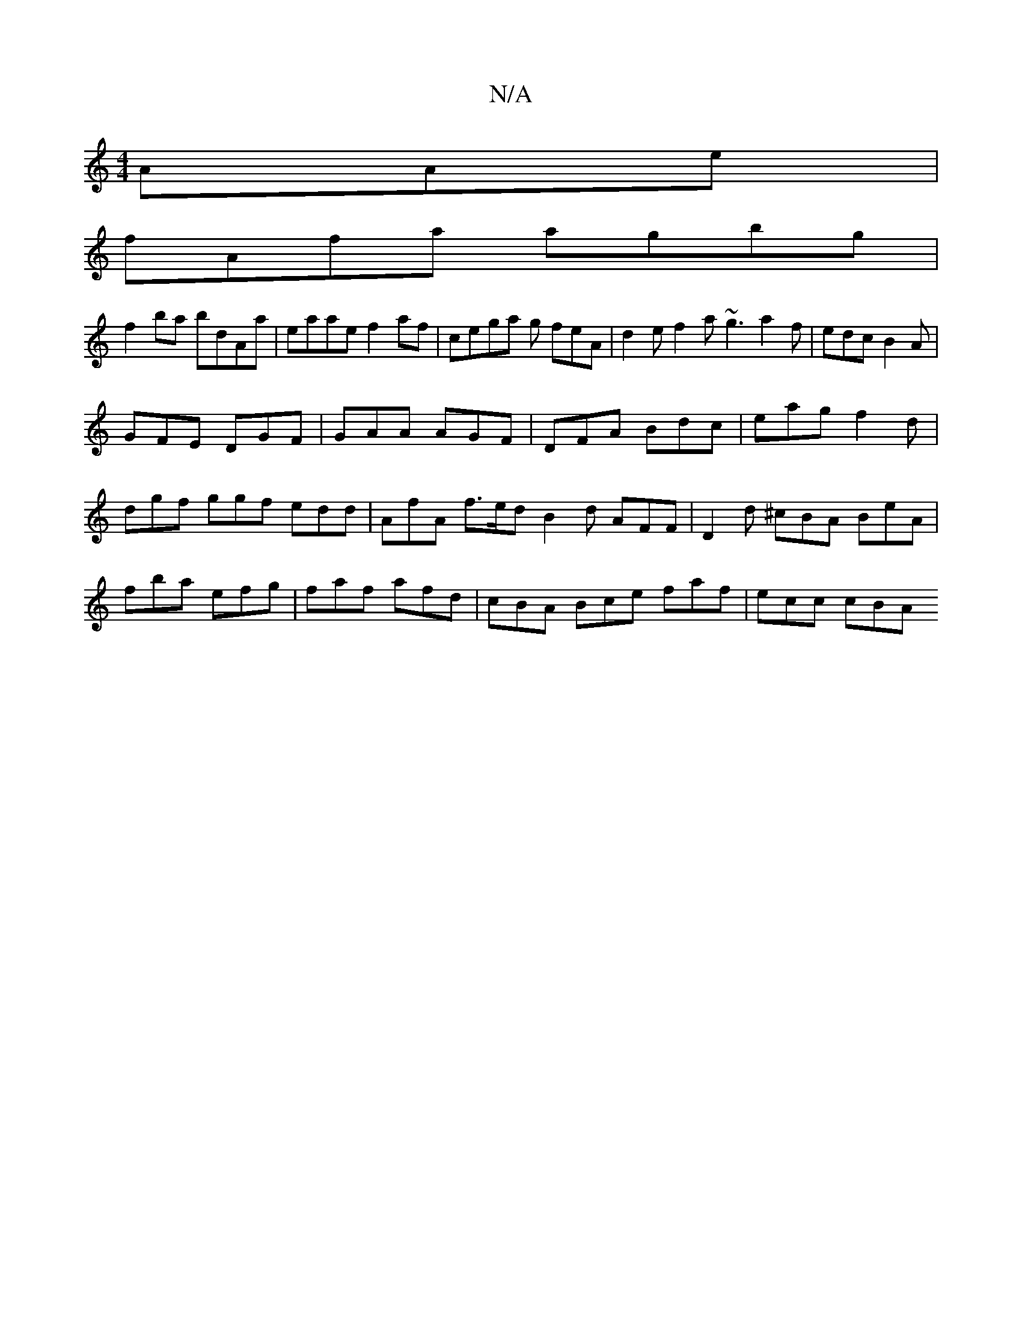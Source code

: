 X:1
T:N/A
M:4/4
R:N/A
K:Cmajor
AAe |
fAfa agbg |
f2 ba bdAa | eaae f2 af | cega g feA | d2 e f2 a ~g3 a2f|edc B2A|
GFE DGF|GAA AGF|DFA Bdc| eag f2d | dgf ggf edd | AfA f>ed B2d AFF | D2d ^cBA BeA|fba efg|faf afd|cBA Bce faf|ecc cBA